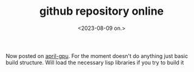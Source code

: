 #+TITLE: github repository online
#+AUTHOR: John Thingstad
#+DATE: <2023-08-09 on.>
#+FILETAGS: none
#+OPTIONS: author:nil

#+hugo_base_dir: ~/Dokumenter/April
#+hugo_selection: posts
#+hugo_front_matter_format: yaml

Now posted on [[https://github.com/jthing/april-gpu][april-gpu]]. For the moment doesn't do anything just basic build structure.
Will load the necessary lisp libraries if you try to build it


# Local Variables:
# eval: (set-fill-column 90)
# eval: (auto-fill-mode t)
# eval: (org-hugo-auto-export-mode t)
# End:

#  LocalWords:  SPIR Vulkan GPUs Juuso repo

